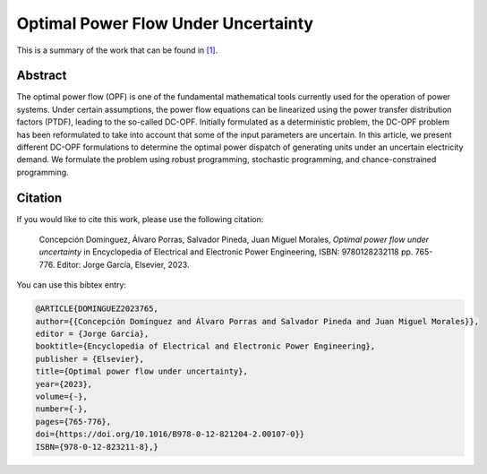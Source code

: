 .. _OPFUU_EEEPE:

Optimal Power Flow Under Uncertainty
====================================
.. sectionauthor:: Lisa Huckfield Morgan <lisa@uma.es>

This is a summary of the work that can be found in `[1]`_. 

Abstract
--------
The optimal power flow (OPF) is one of the fundamental mathematical tools currently used for the operation of power systems. Under certain assumptions, the power flow equations can be linearized using the power transfer distribution factors (PTDF), leading to the so-called DC-OPF. Initially formulated as a deterministic problem, the DC-OPF problem has been reformulated to take into account that some of the input parameters are uncertain. In this article, we present different DC-OPF formulations to determine the optimal power dispatch of generating units under an uncertain electricity demand. We formulate the problem using robust programming, stochastic programming, and chance-constrained programming.


Citation
--------

If you would like to cite this work, please use the following citation: 

	Concepción Domínguez, Álvaro Porras, Salvador Pineda, Juan Miguel Morales, `Optimal power flow under uncertainty` in Encyclopedia of Electrical and Electronic Power Engineering, ISBN: 9780128232118 pp. 765-776. Editor: Jorge García,  Elsevier, 2023.

You can use this bibtex entry: 

.. code-block:: latex

  @ARTICLE{DOMINGUEZ2023765,
  author={{Concepción Domínguez and Álvaro Porras and Salvador Pineda and Juan Miguel Morales}},
  editor = {Jorge García},  
  booktitle={Encyclopedia of Electrical and Electronic Power Engineering}, 
  publisher = {Elsevier},  
  title={Optimal power flow under uncertainty},  
  year={2023},  
  volume={-},  
  number={-},  
  pages={765-776},  
  doi={https://doi.org/10.1016/B978-0-12-821204-2.00107-0}}
  ISBN={978-0-12-823211-8},}

.. _[1]: https://www.sciencedirect.com/science/article/pii/B9780128212042001070


